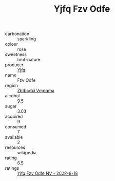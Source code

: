 :PROPERTIES:
:ID:                     93b925a2-5731-4b97-8204-e464fdd606c3
:END:
#+TITLE: Yjfq Fzv Odfe 

- carbonation :: sparkling
- colour :: rose
- sweetness :: brut-nature
- producer :: [[id:35992ec3-be8f-45d4-87e9-fe8216552764][Yjfq]]
- name :: Fzv Odfe
- region :: [[id:08e83ce7-812d-40f4-9921-107786a1b0fe][Zbtbcdxi Vmpqma]]
- alcohol :: 9.5
- sugar :: 3.03
- acquired :: 9
- consumed :: 7
- available :: 2
- resources :: wikipedia
- rating :: 6.5
- ratings :: [[id:0ee5c3f3-2303-4a22-80c8-a0d55e4de9f4][Yjfq Fzv Odfe NV - 2022-8-18]]


